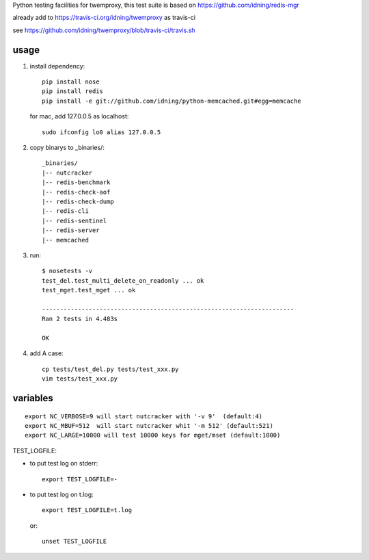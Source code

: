 Python testing facilities for twemproxy, this test suite is based on https://github.com/idning/redis-mgr

already add to https://travis-ci.org/idning/twemproxy as travis-ci

see https://github.com/idning/twemproxy/blob/travis-ci/travis.sh

usage
=====

1. install dependency::

    pip install nose
    pip install redis
    pip install -e git://github.com/idning/python-memcached.git#egg=memcache

   for mac, add 127.0.0.5 as localhost::

    sudo ifconfig lo0 alias 127.0.0.5

2. copy binarys to _binaries/::

    _binaries/
    |-- nutcracker
    |-- redis-benchmark
    |-- redis-check-aof
    |-- redis-check-dump
    |-- redis-cli
    |-- redis-sentinel
    |-- redis-server
    |-- memcached

3. run::

    $ nosetests -v
    test_del.test_multi_delete_on_readonly ... ok
    test_mget.test_mget ... ok

    ----------------------------------------------------------------------
    Ran 2 tests in 4.483s

    OK

4. add A case::

    cp tests/test_del.py tests/test_xxx.py
    vim tests/test_xxx.py



variables
=========
::

    export NC_VERBOSE=9 will start nutcracker with '-v 9'  (default:4)
    export NC_MBUF=512  will start nutcracker whit '-m 512' (default:521)
    export NC_LARGE=10000 will test 10000 keys for mget/mset (default:1000)

TEST_LOGFILE:

- to put test log on stderr::

    export TEST_LOGFILE=-

- to put test log on t.log::

    export TEST_LOGFILE=t.log

  or::

    unset TEST_LOGFILE



